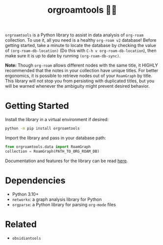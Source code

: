 #+title: orgroamtools 📓🔬

[[file:viz/COVER.svg]]

=orgroamtools= is a Python library to assist in data analysis of =org-roam= collection.
To use it, all you need is a healthy =org-roam v2= database!
Before getting started, take a minute to locate the database by checking the value of =(org-roam-db-location)= (Do this with =C-h v org-roam-db-location=), then make sure it is up to date by running =(org-roam-db-sync)=.

*Note:* Though =org-roam= allows different nodes with the same title, it HIGHLY recommended that the notes in your collection have unique titles.
For better ergonomics, it is possible to retrieve nodes out of your =RoamGraph= by title.
This library will not stop you from persisting with duplicated titles, but you will be warned whenever the ambiguity might prevent desired behavior.

* Getting Started
Install the library in a virtual environment if desired:
#+begin_src sh
python -m pip install orgroamtools
#+end_src
Import the library and pass in your database path:
#+begin_src python
from orgroamtools.data import RoamGraph
collection = RoamGraph(PATH_TO_ORG_ROAM_DB)
#+end_src

Documentation and features for the library can be read [[https://aatmunbaxi.github.io/orgroamtools][here]].
* Dependencies
- Python 3.10+
- =networkx=: a graph analysis library for Python
- =orgparse=: a Python library for parsing =org-mode= files
* Related
- =obsidiantools=
